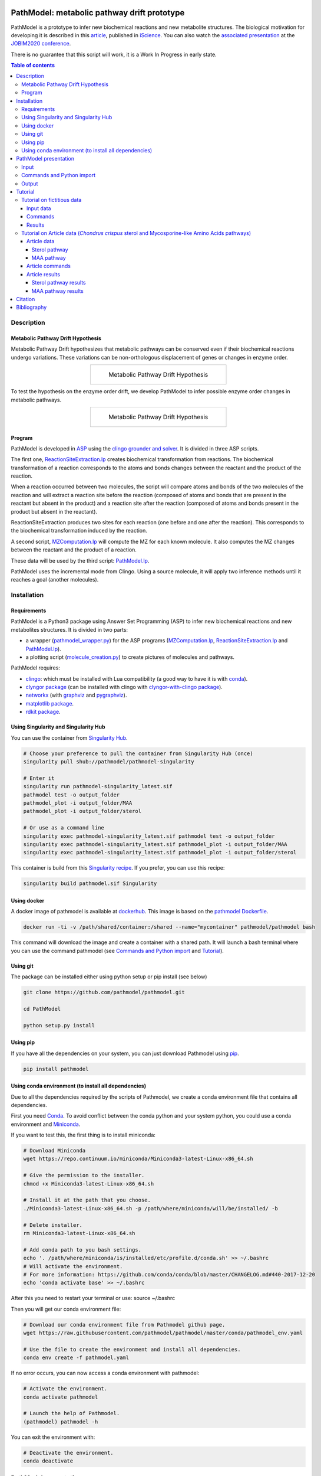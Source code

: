 .. image:: https://img.shields.io/pypi/v/pathmodel.svg
	:target: https://pypi.python.org/pypi/pathmodel

.. image:: https://travis-ci.org/pathmodel/pathmodel.svg?branch=master
        :target: https://travis-ci.org/pathmodel/pathmodel

.. image:: https://www.singularity-hub.org/static/img/hosted-singularity--hub-%23e32929.svg
        :target: https://singularity-hub.org/collections/3758

.. image:: https://img.shields.io/docker/cloud/build/pathmodel/pathmodel
        :target: https://hub.docker.com/r/pathmodel/pathmodel

.. image:: https://img.shields.io/badge/doi-10.1016/j.isci.2020.100849-blueviolet.svg
        :target: https://www.cell.com/iscience/fulltext/S2589-0042(20)30032-8


PathModel: metabolic pathway drift prototype
============================================

PathModel is a prototype to infer new biochemical reactions and new metabolite structures. The biological motivation for developing it is described in this `article <https://doi.org/10.1016/j.isci.2020.100849>`__, published in `iScience <https://www.cell.com/iscience/home>`__.  You can also watch the `associated presentation <https://relaiswebcasting.mediasite.com/mediasite/Play/55fa04573fd14bd5bf3b31acff74cb131d?catalog=e534823f0c954836bf85bfa80af2290921>`__ at the `JOBIM2020 conference <https://jobim2020.sciencesconf.org/>`__.

There is no guarantee that this script will work, it is a Work In Progress in early state.

.. contents:: Table of contents
   :backlinks: top
   :local:


Description
-----------

Metabolic Pathway Drift Hypothesis
~~~~~~~~~~~~~~~~~~~~~~~~~~~~~~~~~~

Metabolic Pathway Drift hypothesizes that metabolic pathways can be conserved even if their biochemical reactions undergo variations. These variations can be non-orthologous displacement of genes or changes in enzyme order.

.. table::
   :align: center
   :widths: auto

   +--------------------------------------------------+
   | .. figure:: images/metabolic_pathway_drift_1.jpg |
   |                                                  |
   |    ..                                            |
   |                                                  |
   |    Metabolic Pathway Drift Hypothesis            |
   +--------------------------------------------------+

To test the hypothesis on the enzyme order drift, we develop PathModel to infer possible enzyme order changes in metabolic pathways.

.. table::
   :align: center
   :widths: auto

   +--------------------------------------------------+
   | .. figure:: images/metabolic_pathway_drift_2.jpg |
   |                                                  |
   |    ..                                            |
   |                                                  |
   |    Metabolic Pathway Drift Hypothesis            |
   +--------------------------------------------------+

Program
~~~~~~~

PathModel is developed in `ASP <https://en.wikipedia.org/wiki/Answer_set_programming>`__ using the `clingo grounder and solver <https://github.com/potassco/clingo>`__. It is divided in three ASP scripts.

The first one, `ReactionSiteExtraction.lp  <https://github.com/pathmodel/pathmodel/blob/master/pathmodel/asp/ReactionSiteExtraction.lp>`__ creates biochemical transformation from reactions. The biochemical transformation of a reaction corresponds to the atoms and bonds changes between the reactant and the product of the reaction.

When a reaction occurred between two molecules, the script will compare atoms and bonds of the two molecules of the reaction and will extract a reaction site before the reaction (composed of atoms and bonds that are present in the reactant but absent in the product) and a reaction site after the reaction (composed of atoms and bonds present in the product but absent in the reactant).

ReactionSiteExtraction produces two sites for each reaction (one before and one after the reaction). This corresponds to the biochemical transformation induced by the reaction.

A second script, `MZComputation.lp  <https://github.com/pathmodel/pathmodel/blob/master/pathmodel/asp/MZComputation.lp>`__ will compute the MZ for each known molecule. It also computes the MZ changes between the reactant and the product of a reaction.

These data will be used by the third script: `PathModel.lp <https://github.com/pathmodel/pathmodel/blob/master/pathmodel/asp/PathModel.lp>`__.

PathModel uses the incremental mode from Clingo. Using a source molecule, it will apply two inference methods until it reaches a goal (another molecules).

Installation
------------

Requirements
~~~~~~~~~~~~

PathModel is a Python3 package using Answer Set Programming (ASP) to infer new biochemical reactions and new metabolites structures. It is divided in two parts:

- a wrapper (`pathmodel_wrapper.py <https://github.com/pathmodel/pathmodel/blob/master/pathmodel/pathmodel_wrapper.py>`__) for the ASP programs (`MZComputation.lp <https://github.com/pathmodel/pathmodel/blob/master/pathmodel/asp/MZComputation.lp>`__, `ReactionSiteExtraction.lp <https://github.com/pathmodel/pathmodel/blob/master/pathmodel/asp/ReactionSiteExtraction.lp>`__ and `PathModel.lp <https://github.com/pathmodel/pathmodel/blob/master/pathmodel/asp/PathModel.lp>`__).

- a plotting script (`molecule_creation.py <https://github.com/pathmodel/pathmodel/blob/master/pathmodel/plotting.py>`__) to create pictures of molecules and pathways.

PathModel requires:

- `clingo <https://github.com/potassco/clingo>`__: which must be installed with Lua compatibility (a good way to have it is with `conda <https://anaconda.org/potassco/clingo>`__).

- `clyngor package <https://github.com/Aluriak/clyngor>`__ (can be installed with clingo with `clyngor-with-clingo package <https://github.com/aluriak/clyngor-with-clingo>`__).

- `networkx <https://networkx.github.io/>`__ (with `graphviz <https://www.graphviz.org/>`__ and `pygraphviz <https://github.com/pygraphviz/pygraphviz>`__).

- `matplotlib package <https://matplotlib.org/>`__.

- `rdkit package <https://github.com/rdkit/rdkit/>`__.

Using Singularity and Singularity Hub
~~~~~~~~~~~~~~~~~~~~~~~~~~~~~~~~~~~~~

You can use the container from `Singularity Hub <https://singularity-hub.org/>`__.

.. code:: sh

    # Choose your preference to pull the container from Singularity Hub (once)
    singularity pull shub://pathmodel/pathmodel-singularity

    # Enter it
    singularity run pathmodel-singularity_latest.sif
    pathmodel test -o output_folder
    pathmodel_plot -i output_folder/MAA
    pathmodel_plot -i output_folder/sterol

    # Or use as a command line
    singularity exec pathmodel-singularity_latest.sif pathmodel test -o output_folder
    singularity exec pathmodel-singularity_latest.sif pathmodel_plot -i output_folder/MAA
    singularity exec pathmodel-singularity_latest.sif pathmodel_plot -i output_folder/sterol

This container is build from this `Singularity recipe <https://github.com/pathmodel/pathmodel-singularity>`__. If you prefer, you can use this recipe:

.. code:: sh

    singularity build pathmodel.sif Singularity


Using docker
~~~~~~~~~~~~

A docker image of pathmodel is available at `dockerhub <https://hub.docker.com/r/pathmodel/pathmodel/>`__. This image is based on the `pathmodel Dockerfile <https://github.com/pathmodel/pathmodel-dockerfile>`__.

.. code:: sh

	docker run -ti -v /path/shared/container:/shared --name="mycontainer" pathmodel/pathmodel bash

This command will download the image and create a container with a shared path. It will launch a bash terminal where you can use the command pathmodel (see `Commands and Python import`_ and `Tutorial`_).

Using git
~~~~~~~~~

The package can be installed either using python setup or pip install (see below)

.. code:: sh

    git clone https://github.com/pathmodel/pathmodel.git

    cd PathModel

    python setup.py install

Using pip
~~~~~~~~~

If you have all the dependencies on your system, you can just download Pathmodel using `pip <https://pypi.org/project/pathmodel/>`__.

.. code:: sh

	pip install pathmodel

Using conda environment (to install all dependencies)
~~~~~~~~~~~~~~~~~~~~~~~~~~~~~~~~~~~~~~~~~~~~~~~~~~~~~

Due to all the dependencies required by the scripts of Pathmodel, we create a conda environment file that contains all dependencies.

First you need `Conda <https://conda.io/docs/>`__.
To avoid conflict between the conda python and your system python, you could use a conda environment and `Miniconda <https://conda.io/docs/user-guide/install/download.html>`__.

If you want to test this, the first thing is to install miniconda:

.. code:: sh

    # Download Miniconda
    wget https://repo.continuum.io/miniconda/Miniconda3-latest-Linux-x86_64.sh

    # Give the permission to the installer.
    chmod +x Miniconda3-latest-Linux-x86_64.sh

    # Install it at the path that you choose.
    ./Miniconda3-latest-Linux-x86_64.sh -p /path/where/miniconda/will/be/installed/ -b

    # Delete installer.
    rm Miniconda3-latest-Linux-x86_64.sh

    # Add conda path to you bash settings.
    echo '. /path/where/miniconda/is/installed/etc/profile.d/conda.sh' >> ~/.bashrc
    # Will activate the environment.
    # For more information: https://github.com/conda/conda/blob/master/CHANGELOG.md#440-2017-12-20
    echo 'conda activate base' >> ~/.bashrc

After this you need to restart your terminal or use: source ~/.bashrc

Then you will get our conda environment file:

.. code:: sh

    # Download our conda environment file from Pathmodel github page.
    wget https://raw.githubusercontent.com/pathmodel/pathmodel/master/conda/pathmodel_env.yaml

    # Use the file to create the environment and install all dependencies.
    conda env create -f pathmodel.yaml

If no error occurs, you can now access a conda environment with pathmodel:

.. code:: sh

    # Activate the environment.
    conda activate pathmodel

    # Launch the help of Pathmodel. 
    (pathmodel) pathmodel -h

You can exit the environment with:

.. code:: sh

    # Deactivate the environment.
    conda deactivate

PathModel presentation
----------------------

Input
~~~~~

Molecules are modelled with atoms (hydrogen excluded) and bonds (single and double).

.. code:: sh

	atom("Molecule1",1,carb). atom("Molecule1",2,carb).
        bond("Molecule1",single,1,2).

	atom("Molecule2",1,carb). atom("Molecule2",2,carb). atom("Molecule2",3,carb).
        bond("Molecule2",single,1,2). bond("Molecule2",single,2,3).

Reactions between molecules are represented as link between two molecules with a name:

.. code:: sh

	reaction(reaction1,"Molecule1","Molecule2").

A common domain is needed to find which molecules share structure with others:

.. code:: sh

	atomDomain(commonDomainName,1,carb). atomDomain(commonDomainName,2,carb).
        bondDomain(commonDomainName,single,1,2).

A molecule source is defined:

.. code:: sh

	source("Molecule1").

Initiation and goal of the incremental grounding must be defined:

.. code:: sh

    init(pathway("Molecule1","Molecule2")).
    goal(pathway("Molecule1","Molecule3")).

M/Z ratio can be added to check whether there is a metabolite that can be predict with this ratio. M/Z ratio must be multiplied by 10 000 because Clingo doesn't use decimals. An example with a M/Z of 270,272:

.. code:: sh

    mzfiltering(2702720).

Molecules absent in the organism of study can be specified. They will not be used by the inference method.

.. code:: sh

    absentmolecules("Molecule1").

Commands and Python import
~~~~~~~~~~~~~~~~~~~~~~~~~~

Run PathModel prediction:

.. code:: sh

	pathmodel infer -i data.lp -o output_folder -s 100

PathModel arguments:

- -i: input file

- -o: output folder

- -s: number of maximal steps before PathModel stops (to avoid endless run), by default at 100

If PathModel does not find the goal molecules before it reaches the number of maximal steps, it will send an error message.

Create picture representing the results (like new molecules inferred from M/Z ratio):

.. code:: sh

	pathmodel_plot -i output_folder_from_pathmodel

In python (pathmodel_plot is not available in import call):

.. code:: python

    import pathmodel

    pathmodel.pathmodel_analysis('data.lp', output_folder, step_limit=100)

Output
~~~~~~

With the `infer command`, pathmodel will use the data file and try to create an output folder:

.. code-block:: text

	output_folder
	├── data_pathmodel.lp
	├── pathmodel_data_transformations.tsv
	├── pathmodel_incremental_inference.tsv
	├── pathmodel_output.lp

data_pathmodel.lp contains intermediary files for PathModel. Specifically, it contains the input data and the results of **ReactionSiteExtraction.lp** (*diffAtomBeforeReaction*, *diffAtomAfterReaction*, *diffBondBeforeReaction*, *diffBondAfterReaction*, *siteBeforeReaction*, *siteAfterReaction*) and of **MZComputation.lp** (*domain*, *moleculeComposition*, *moleculeNbAtoms*, *numberTotalBonds*, *moleculeMZ*, *reactionMZ*). The python wrapper gives this file to **PathModel.lp** as input.

pathmodel_data_transformations.tsv contains all the transformation inferred from the input data and the **ReactionSiteExtraction.lp** script.

pathmodel_incremental_inference.tsv shows the step of the incremental mode of clingo when a new reaction has been inferred using a known transformation. It does not show the step when passing through a known reaction, so the first step number in the file scan be superior to 1.

pathmodel_output.lp is the output lp file of **PathModel.lp** (*newreaction*, *predictatom*, *predictbond*, *reaction*, *inferred*).

Then if you use the `pathmodel_plot command` on the output_folder, pathmodel will create the following structure:

.. code-block:: text

	output_folder
	├── ...
	├── molecules
		├── Molecule1
		├── Molecule2
		├── ...
	├── newmolecules_from_mz
		├── Prediction_...
		├── Prediction_...
		├── ...
	├── pathmodel_output.svg

molecules contains the structures of each molecules in the input data file.

newmolecules_from_mz contains the structures of inferred molecules using the MZ. It will be empty if no MZ were given or if no molecules were inferred.

pathmodel_output.svg shows the pathway containing the molecules and the reactions (in green) from the input files and the newly inferred molecules and reactions (in blue).

Tutorial
--------

Tutorial on fictitious data
~~~~~~~~~~~~~~~~~~~~~~~~~~~

Input data
##########

For this tutorial, we have created fictitious data available at `test/pathmodel_test_data.lp <https://github.com/pathmodel/pathmodel/blob/master/test/pathmodel_test_data.lp>`__.

In this file there is 5 molecules:

.. table::
   :align: center
   :widths: auto

   +--------------------------------------+--------------------------------+
   | .. image:: images/molecule_1.svg     | atom("molecule_1",1..4,carb).  |
   |    :width: 400px                     | bond("molecule_1",single,1,2). |
   |                                      | bond("molecule_1",single,1,3). |
   |                                      | bond("molecule_1",single,2,3). |
   |                                      | bond("molecule_1",single,2,4). |
   +--------------------------------------+--------------------------------+

.. table::
   :align: center
   :widths: auto

   +--------------------------------------+--------------------------------+
   | .. image:: images/molecule_2.svg     | atom("molecule_2",1..4,carb).  |
   |    :width: 400px                     | bond("molecule_2",single,1,2). |
   |                                      | bond("molecule_2",single,1,3). |
   |                                      | bond("molecule_2",single,2,3). |
   |                                      | bond("molecule_2",double,2,4). |
   +--------------------------------------+--------------------------------+

.. table::
   :align: center
   :widths: auto

   +--------------------------------------+--------------------------------+
   | .. image:: images/molecule_3.svg     | atom("molecule_3",1..6,carb).  |
   |    :width: 700px                     | bond("molecule_3",single,1,2). |
   |                                      | bond("molecule_3",single,1,3). |
   |                                      | bond("molecule_3",single,1,6). |
   |                                      | bond("molecule_3",single,2,3). |
   |                                      | bond("molecule_3",single,2,4). |
   |                                      | bond("molecule_3",single,3,6). |
   |                                      | bond("molecule_3",single,5,6). |
   +--------------------------------------+--------------------------------+
  
.. table::
   :align: center
   :widths: auto

   +--------------------------------------+--------------------------------+
   | .. image:: images/molecule_4.svg     | atom("molecule_4",1..6,carb).  |
   |    :width: 700px                     | bond("molecule_4",single,1,2). |
   |                                      | bond("molecule_4",single,1,3). |
   |                                      | bond("molecule_4",single,1,6). |
   |                                      | bond("molecule_4",single,2,3). |
   |                                      | bond("molecule_4",double,2,4). |
   |                                      | bond("molecule_4",single,3,6). |
   |                                      | bond("molecule_4",single,5,6). |
   +--------------------------------------+--------------------------------+

.. table::
   :align: center
   :widths: auto

   +--------------------------------------+--------------------------------+
   | .. image:: images/molecule_5.svg     | atom("molecule_5",1..7,carb).  |
   |    :width: 700px                     | bond("molecule_5",single,1,2). |
   |                                      | bond("molecule_5",single,1,3). |
   |                                      | bond("molecule_5",single,1,6). |
   |                                      | bond("molecule_5",single,1,7). |
   |                                      | bond("molecule_5",single,2,3). |
   |                                      | bond("molecule_5",single,2,4). |
   |                                      | bond("molecule_5",double,3,6). |
   |                                      | bond("molecule_5",single,5,6). |
   +--------------------------------------+--------------------------------+
  
One reaction:

.. table::
   :align: center
   :widths: auto

   +----------------------------------------------+----------------------------------------------------+
   | .. image:: images/reduction_reaction.svg     | reaction(reduction, "molecule_1", "molecule_2").   |
   |    :width: 300px                             |                                                    |
   +----------------------------------------------+----------------------------------------------------+

One known MZ:

+-----------------------------------+--------------------------+
| 92,1341 (so 921341 for Clingo)    | mzfiltering(921341).     |
+-----------------------------------+--------------------------+

Commands
########

.. code:: sh

	pathmodel infer -i pathmodel_test_data.lp -o output_folder

.. code:: sh

	pathmodel_plot -i output_folder

Results
#######

By calling the command:

.. code:: sh

	pathmodel infer -i pathmodel_test_data.lp -o output_folder

Pathmodel will create output files:

.. code-block:: text

	output_folder
	├── data_pathmodel.lp
	├── pathmodel_data_transformations.tsv
	├── pathmodel_incremental_inference.tsv
	├── pathmodel_output.lp

As explained in `Output`_, data_pathmodel.lp is an intermediary file for Pathmodel.

pathmodel_data_transformations.tsv contains the transformation inferred from the knonw reactions, here:

+---------------+-------------------------+--------------------------+
| reaction_id   | reactant_substructure   |   product_substructure   |
+---------------+-------------------------+--------------------------+
| reduction     | [('single', '2', '4')]  |   [('double', '2', '4')] |
+---------------+-------------------------+--------------------------+

This means that the reduction transforms a single bond between atoms 2 and 4 into a double bond. These transformations are used by the deductive and analogical reasoning of PathModel.

pathmodel_incremental_inference.tsv shows the new reactions inferred by PathModel and the step in Clingo incremental mode when the new reaction has been inferred.

+---------------+-----------------+-----------------+--------------------------------+
| infer_turn    | new_reaction    |   reactant      |  product                       |
+---------------+-----------------+-----------------+--------------------------------+
| 2             | reduction       |   "molecule_3"  | "molecule_4"                   |
+---------------+-----------------+-----------------+--------------------------------+
| 2             | reduction       |   "molecule_5"  | "Prediction_921341_reduction"  |
+---------------+-----------------+-----------------+--------------------------------+

Two new reduction variant reactions have been inferred at step two of incremenetal mode:

- one between Molecule3 and Molecule4 inferred from the reduction between Molecule1 and Molecule2. This is a demonstration of the deductive reasoning of PathModel:

.. table::
   :align: center
   :widths: auto

   +-------------------------------------------+
   | .. image:: images/deductive_reasoning.svg |
   +-------------------------------------------+

- one between Molecule5 and a newly inferred metabolite with the MZ of 92,1341. To find this, PathModel computes the MZ of Molecule5 (94,1489). Then it applies each transformations from its knowledge database (here reduction) to each molecules from the knowledge database. With this, PathModel computes the MZ of hypothetical molecules and compared them to the MZ given by the user (here 92,1341). And if a match is found then the reaction and the molecule are inferred. This is an example of the analogical reasoning:

.. table::
   :align: center
   :widths: auto

   +--------------------------------------------+
   | .. image:: images/analogical_reasoning.svg |
   +--------------------------------------------+

Then it is possible to have access to graphic representations of molecules and reactions:

.. code:: sh

	pathmodel_plot -i output_folder

.. code-block:: text

	output_folder
	├── ...
	├── molecules
		├── molecule_1.svg
		├── molecule_2.svg
		├── molecule_3.svg
		├── molecule_4.svg
		├── molecule_5.svg
	├── newmolecules_from_mz
		├── Prediction_921341_reduction.svg
	├── pathmodel_output.svg

There is a structure inferred by PathModel for the MZ 92.1341:

.. table::
   :align: center
   :widths: auto

   +----------------------------------------------------+
   | .. image:: images/Prediction_921341_reduction.svg  |
   +----------------------------------------------------+

PathModel creates also a picture showing all the reactions (known reactions in green, inferred reaction variant in blue and blue square for predicted molecules):

.. table::
   :align: center
   :widths: auto

   +--------------------------------------------+
   | .. image:: images/pathmodel_output.svg     |
   |    :width: 400px                           |
   +--------------------------------------------+

Tutorial on Article data (*Chondrus crispus* sterol and Mycosporine-like Amino Acids pathways)
~~~~~~~~~~~~~~~~~~~~~~~~~~~~~~~~~~~~~~~~~~~~~~~~~~~~~~~~~~~~~~~~~~~~~~~~~~~~~~~~~~~~~~~~~~~~~~

PathModel contains script to reproduce the experience run in the article: analysis of *Chondrus crispus* sterol and Mycosporine-like Amino Acids (MAA) pathways.

Article data
############

Sterol pathway
**************

Input data for sterol pathway are in `pathmodel/pathmodel/data/sterol_pwy.lp <https://raw.githubusercontent.com/pathmodel/pathmodel/master/pathmodel/data/sterol_pwy.lp>`__.

For this pathway, known reactions were extracted from:

- `MetaCyc cholesterol biosynthesis (plants) PWY18C3-1 <https://metacyc.org/META/new-image?type=PATHWAY&object=PWY18C3-1>`__.
- `MetaCyc cholesterol biosynthesis III (via desmosterol) PWY66-4 <https://metacyc.org/META/new-image?type=PATHWAY&object=PWY66-4>`__.
- `MetaCyc phytosterol biosynthesis (plants) PWY-2541 <https://metacyc.org/META/new-image?type=PATHWAY&object=PWY-2541>`__.
- simplification of multistep C24-C29 demethylation from `Sonawane et al. (2016) <https://www.nature.com/articles/nplants2016205>`__.

The source molecule is the cycloartenol and the goal molecules are: 22-dehydrocholesterol, brassicasterol and sitosterol.

MAA pathway
***********

Input data for MAA pathway are in `pathmodel/pathmodel/data/MAA_pwy.lp <https://raw.githubusercontent.com/pathmodel/pathmodel/master/pathmodel/data/MAA_pwy.lp>`__.

For this pathway, known reactions were extracted from:

- `MetaCyc shinorine biosynthesis PWY-7751 <https://metacyc.org/META/new-image?type=PATHWAY&object=PWY-7751>`__.
- Extended reaction from serine to threonine as proposed in `Brawley et al. (2017) <https://www.pnas.org/content/114/31/E6361>`__.
- Reactions hypothesized by `Carreto and Carignan (2011) <https://www.ncbi.nlm.nih.gov/pmc/articles/PMC3083659/>`__.

Two unknown M/Z ratios were given as input for MAA pathway:

- 270,2720
- 302,3117

The source molecule is the sedoheptulose-7-phosphate and the goal molecule is the palythine.

Article commands
################

Article data are stored in PathModel code. By calling the 'test' command, you can reproduce PathModel article experience. First run the inference on the sterol and MAA pathways:

.. code:: sh

	pathmodel test -o output_folder

Then, it is possible to create pictures representation of the results:

.. code:: sh

    pathmodel_plot -i output_folder/sterol

.. code:: sh

    pathmodel_plot -i output_folder/MAA

Article results
###############

This prototype has been used to analyse to pathways from the red alga *Chondrus crispus*, the sterol and the Mycopsorine-like Amino-Acids.

.. code:: sh

	pathmodel test -o output_folder

This test command will create an output folder containing the inference results for the sterol and the MAA pathways:

.. code-block:: text

    output_folder
    ├── MAA
        ├── data_pathmodel.lp
        ├── pathmodel_data_transformations.tsv
        ├── pathmodel_incremental_inference.tsv
        ├── pathmodel_output.lp
    ├── sterol
        ├── data_pathmodel.lp
        ├── pathmodel_data_transformations.tsv
        ├── pathmodel_incremental_inference.tsv
        ├── pathmodel_output.lp

Sterol pathway results
**********************

Then you can create pictures representation of the results (pathways and molecules) for the sterol pathway:

.. code:: sh

    pathmodel_plot -i output_folder/sterol

.. code-block:: text

	output_folder
    ├── sterol
        ├── data_pathmodel.lp
        ├── pathmodel_data_transformations.tsv
        ├── pathmodel_incremental_inference.tsv
        ├── pathmodel_output.lp
        ├── pathmodel_output.svg
        ├── molecules
            ├── 22-dehydrocholesterol.svg
            ├── 24-epicampesterol.svg
            ├── 24-ethylidenelophenol.svg
            ├── 24-methyldesmosterol.svg
            ├── 24-methylenecholesterol.svg
            ├── 24-methylenecycloartanol.svg
            ├── 24-methylenelophenol.svg
            ├── 31-norcycloartanol.svg
            ├── 31-norcycloartenol.svg
            ├── 4α,14α-dimethyl-cholesta-8-enol.svg
            ├── 4α,14α-dimethylcholest-8,24-dien-3β-ol.svg
            ├── 4α-methyl-5α-cholest-7-en-3β-ol.svg
            ├── 4α-methyl-5α-cholesta-7,24-dienol.svg
            ├── 4α-methyl-5α-cholesta-8-en-3-ol.svg
            ├── 4α-methyl-cholesta-8,14-dienol.svg
            ├── 4α-methylcholest-8(9),14,24-trien-3β-ol.svg
            ├── 4α-methylzymosterol.svg
            ├── 5α-cholesta-7,24-dienol.svg
            ├── 7-dehydrocholesterol.svg
            ├── 7-dehydrodesmosterol.svg
            ├── brassicasterol.svg
            ├── campesterol.svg
            ├── cholesterol.svg
            ├── cycloartanol.svg
            ├── cycloartenol.svg
            ├── desmosterol.svg
            ├── lathosterol.svg
            ├── sitosterol.svg
            ├── stigmasterol.svg
        ├── newmolecules_from_mz
            (empty)

In the molecules folder, each input molecules are represented as a svg file.

No M/Z ratio were given as input for the sterol so there is no new molecules from M/Z.

'pathmodel_output.svg' shows the predicted reactions in blue and the predicted molecules in blue (the picture form can change but it contains the same result):

.. table::
   :align: center
   :widths: auto

   +---------------------------------------------------------------------------------+
   | .. image:: images/sterol_pathmodel_output.svg                                   |
   |    :width: 800px                                                                |
   +---------------------------------------------------------------------------------+

Inferred reactions are listed in 'pathmodel_incremental_inference.tsv', with the step of the incremental mode from the source molecule (cycloartenol) to the goal molecules:

.. table::
   :align: center
   :widths: auto

   +------------+-------------------------+-------------------------------------------+--------------------------------------------+
   | infer_step | new_reaction            | reactant                                  | product                                    |
   +------------+-------------------------+-------------------------------------------+--------------------------------------------+
   | 2          | c24_c29_demethylation   | "cycloartenol"                            | "31-norcycloartenol"                       |
   +------------+-------------------------+-------------------------------------------+--------------------------------------------+
   | 2          | rxn66_28                | "cycloartenol"                            | "cycloartanol"                             |
   +------------+-------------------------+-------------------------------------------+--------------------------------------------+
   | 3          | rxn_4282                | "31-norcycloartenol"                      | "31-norcycloartanol"                       |
   +------------+-------------------------+-------------------------------------------+--------------------------------------------+
   | 3          | rxn_20436               | "31-norcycloartenol"                      | "4α,14α-dimethylcholest-8,24-dien-3β-ol"   |
   +------------+-------------------------+-------------------------------------------+--------------------------------------------+
   | 4          | rxn_4282                | "4α,14α-dimethylcholest-8,24-dien-3β-ol"  | "4α,14α-dimethyl-cholesta-8-enol"          |
   +------------+-------------------------+-------------------------------------------+--------------------------------------------+
   | 4          | rxn_20438               | "4α,14α-dimethylcholest-8,24-dien-3β-ol"  | "4α-methylcholest-8(9),14,24-trien-3β-ol"  |
   +------------+-------------------------+-------------------------------------------+--------------------------------------------+
   | 5          | rxn_4282                | "4α-methylcholest-8(9),14,24-trien-3β-ol" | "4α-methyl-cholesta-8,14-dienol"           |
   +------------+-------------------------+-------------------------------------------+--------------------------------------------+
   | 5          | rxn_20439               | "4α-methylcholest-8(9),14,24-trien-3β-ol" | "4α-methylzymosterol"                      |
   +------------+-------------------------+-------------------------------------------+--------------------------------------------+
   | 6          | rxn_4286                | "4α-methylzymosterol"                     | "4α-methyl-5α-cholesta-7,24-dienol"        |
   +------------+-------------------------+-------------------------------------------+--------------------------------------------+
   | 6          | rxn_4282                | "4α-methylzymosterol"                     | "4α-methyl-5α-cholesta-8-en-3-ol"          |
   +------------+-------------------------+-------------------------------------------+--------------------------------------------+
   | 7          | rxn_4282                | "4α-methyl-5α-cholesta-7,24-dienol"       | "4α-methyl-5α-cholest-7-en-3β-ol"          |
   +------------+-------------------------+-------------------------------------------+--------------------------------------------+
   | 7          | c24_c28_demethylation   | "4α-methyl-5α-cholesta-7,24-dienol"       | "5α-cholesta-7,24-dienol"                  |
   +------------+-------------------------+-------------------------------------------+--------------------------------------------+
   | 8          | rxn_1_14_21_6           | "5α-cholesta-7,24-dienol"                 | "7-dehydrodesmosterol"                     |
   +------------+-------------------------+-------------------------------------------+--------------------------------------------+
   | 8          | rxn_4282                | "5α-cholesta-7,24-dienol"                 | "lathosterol"                              |
   +------------+-------------------------+-------------------------------------------+--------------------------------------------+
   | 9          | rxn_4282                | "7-dehydrodesmosterol"                    | "7-dehydrocholesterol"                     |
   +------------+-------------------------+-------------------------------------------+--------------------------------------------+
   | 9          | rxn66_323               | "7-dehydrodesmosterol"                    | "desmosterol"                              |
   +------------+-------------------------+-------------------------------------------+--------------------------------------------+
   | 10         | rxn_4021                | "desmosterol"                             | "24-methylenecholesterol"                  |
   +------------+-------------------------+-------------------------------------------+--------------------------------------------+
   | 10         | rxn_4282                | "desmosterol"                             | "cholesterol"                              |
   +------------+-------------------------+-------------------------------------------+--------------------------------------------+
   | 11         | c22_desaturation        | "cholesterol"                             | "22-dehydrocholesterol"                    |
   +------------+-------------------------+-------------------------------------------+--------------------------------------------+
   | 12         | rxn_2_1_1_143           | "campesterol"                             | "sitosterol"                               |
   +------------+-------------------------+-------------------------------------------+--------------------------------------------+

MAA pathway results
*******************

And the pictures for the MAA pathway are created with:

.. code:: sh

    pathmodel_plot -i output_folder/MAA

.. code-block:: text

    output_folder
    ├── MAA
        ├── data_pathmodel.lp
        ├── pathmodel_data_transformations.tsv
        ├── pathmodel_incremental_inference.tsv
        ├── pathmodel_output.lp
        ├── pathmodel_output.svg
        ├── molecules
            ├── asterina-330.svg
            ├── mycosporin-glycine.svg
            ├── palythene.svg
            ├── palythine.svg
            ├── palythinol.svg
            ├── porphyra-334.svg
            ├── R-4-deoxygadusol.svg
            ├── R-demethyl-4-deoxygadusol.svg
            ├── S-4-deoxygadusol.svg
            ├── S-demethyl-4-deoxygadusol.svg
            ├── sedoheptulose-7-phosphate.svg
            ├── shinorine.svg
            ├── z-palythenic acid.svg
        ├── newmolecules_from_mz
            ├── Prediction_2702720_dehydration.svg
            ├── Prediction_3023117_decarboxylation_1.svg
            ├── Prediction_3023117_decarboxylation_2.svg

pathmodel_output.svg contains the pathway with the known reactions (green), the reactions inferred by PathModel (blue) and the metabolites inferred (blue).

.. table::
   :align: center
   :widths: auto

   +----------------------------------------------------------+
   | .. image:: images/maa_pathmodel_output.svg               |
   |    :width: 800px                                         |
   +----------------------------------------------------------+

Inferred reactions are listed in 'pathmodel_incremental_inference.tsv', with the step of the incremental mode from the source molecule (sedoheptulose-7-phosphate) to the goal molecule (palythine).

Incremental step 2 is not showed because it is already known (between 'sedoheptulose-7-phosphate' and 'R-demethyl-4-deoxygadusol') and no new predictions have been inferred.

.. table::
   :align: center
   :widths: auto

   +------------+-------------------------+-------------------------------------------+--------------------------------------------+
   | infer_step | new_reaction            | reactant                                  | product                                    |
   +------------+-------------------------+-------------------------------------------+--------------------------------------------+
   | 3          | rxn_17896               | "R-demethyl-4-deoxygadusol"               | "R-4-deoxygadusol"                         |
   +------------+-------------------------+-------------------------------------------+--------------------------------------------+
   | 3          | rxn_17370               | "R-demethyl-4-deoxygadusol"               | "S-demethyl-4-deoxygadusol"                |
   +------------+-------------------------+-------------------------------------------+--------------------------------------------+
   | 4          | rxn_17895               | "R-4-deoxygadusol"                        | "S-4-deoxygadusol"                         |
   +------------+-------------------------+-------------------------------------------+--------------------------------------------+
   | 4          | rxn_17366               | "S-demethyl-4-deoxygadusol"               | "S-4-deoxygadusol"                         |
   +------------+-------------------------+-------------------------------------------+--------------------------------------------+
   | 7          | dehydration             | "Prediction_3023117_decarboxylation_1"    | "palythene"                                |
   +------------+-------------------------+-------------------------------------------+--------------------------------------------+
   | 7          | dehydration             | "Prediction_3023117_decarboxylation_2"    | "palythene"                                |
   +------------+-------------------------+-------------------------------------------+--------------------------------------------+
   | 7          | decarboxylation_2       | "porphyra-334"                            | "Prediction_3023117_decarboxylation_1"     |
   +------------+-------------------------+-------------------------------------------+--------------------------------------------+
   | 7          | decarboxylation_2       | "porphyra-334"                            | "Prediction_3023117_decarboxylation_2"     |
   +------------+-------------------------+-------------------------------------------+--------------------------------------------+
   | 7          | decarboxylation_1       | "shinorine"                               | "asterina-330"                             |
   +------------+-------------------------+-------------------------------------------+--------------------------------------------+
   | 8          | dehydration             | "asterina-330"                            | "Prediction_2702720_dehydration"           |
   +------------+-------------------------+-------------------------------------------+--------------------------------------------+

The structures of the predicted molecules from M/Z can be found in newmolecules_from_mz:

- Prediction_2702720_dehydration corresponds to MAA1 of the article:

.. table::
   :align: center
   :widths: auto

   +--------------------------------------------------------------+
   | Prediction_2702720_dehydration                               |
   +--------------------------------------------------------------+
   |from reaction(dehydration,"porphyra-334","z-palythenic acid").|
   +--------------------------------------------------------------+
   | .. image:: images/Prediction_2702720_dehydration.svg         |
   |    :width: 300px                                             |
   +--------------------------------------------------------------+
   | predictatom("Prediction_2702720_dehydration",1,carb).        |
   | predictatom("Prediction_2702720_dehydration",2,carb).        |
   | predictatom("Prediction_2702720_dehydration",3,carb).        |
   | predictatom("Prediction_2702720_dehydration",4,carb).        |
   | predictatom("Prediction_2702720_dehydration",5,carb).        |
   | predictatom("Prediction_2702720_dehydration",6,carb).        |
   | predictatom("Prediction_2702720_dehydration",7,carb).        |
   | predictatom("Prediction_2702720_dehydration",8,nitr).        |
   | predictatom("Prediction_2702720_dehydration",9,oxyg).        |
   | predictatom("Prediction_2702720_dehydration",10,nitr).       |
   | predictatom("Prediction_2702720_dehydration",11,oxyg).       |
   | predictatom("Prediction_2702720_dehydration",12,oxyg).       |
   | predictatom("Prediction_2702720_dehydration",13,carb).       |
   | predictatom("Prediction_2702720_dehydration",14,carb).       |
   | predictatom("Prediction_2702720_dehydration",15,carb).       |
   | predictatom("Prediction_2702720_dehydration",16,oxyg).       |
   | predictatom("Prediction_2702720_dehydration",17,oxyg).       |
   | predictatom("Prediction_2702720_dehydration",18,carb).       |
   | predictatom("Prediction_2702720_dehydration",19,carb).       |
   |                                                              |
   | predictbond("Prediction_2702720_dehydration",double,1,2).    |
   | predictbond("Prediction_2702720_dehydration",single,1,6).    |
   | predictbond("Prediction_2702720_dehydration",single,1,8).    |
   | predictbond("Prediction_2702720_dehydration",single,2,3).    |
   | predictbond("Prediction_2702720_dehydration",single,2,9).    |
   | predictbond("Prediction_2702720_dehydration",single,3,4).    |
   | predictbond("Prediction_2702720_dehydration",double,3,10).   |
   | predictbond("Prediction_2702720_dehydration",single,4,5).    |
   | predictbond("Prediction_2702720_dehydration",single,5,6).    |
   | predictbond("Prediction_2702720_dehydration",single,5,7).    |
   | predictbond("Prediction_2702720_dehydration",singleS,5,12).  |
   | predictbond("Prediction_2702720_dehydration",single,7,11).   |
   | predictbond("Prediction_2702720_dehydration",single,8,14).   |
   | predictbond("Prediction_2702720_dehydration",single,9,13).   |
   | predictbond("Prediction_2702720_dehydration",single,10,18).  |
   | predictbond("Prediction_2702720_dehydration",single,14,15).  |
   | predictbond("Prediction_2702720_dehydration",single,15,17).  |
   | predictbond("Prediction_2702720_dehydration",double,15,16).  |
   | predictbond("Prediction_2702720_dehydration",double,18,19).  |
   +--------------------------------------------------------------+

- Prediction_3023117_decarboxylation_1 and Prediction_3023117_decarboxylation_2 (which are the same molecule) correspond to MAA2.

This molecule has been identified as the Aplysiapalythine A found in *Aplysia californica* [Kamio2011]_.
Furthermore, Aplysiapalythine A has been detected in red algae (the group in which *Chondrus crispus* is classified) [Orfanoudaki2019]_.

.. table::
   :align: center
   :widths: auto

   +-------------------------------------------------------------------+-------------------------------------------------------------------+
   | Prediction_3023117_decarboxylation_1                              | Prediction_3023117_decarboxylation_2                              |
   +-------------------------------------------------------------------+-------------------------------------------------------------------+
   | from reaction(decarboxylation_1,"z-palythenic acid","palythene"). | from reaction(decarboxylation_2,"shinorine","asterina-330").      |
   +-------------------------------------------------------------------+-------------------------------------------------------------------+
   | .. image:: images/Prediction_3023117_decarboxylation_1.svg        | .. image:: images/Prediction_3023117_decarboxylation_2.svg        |
   |    :width: 300px                                                  |  :width: 300px                                                    |
   +-------------------------------------------------------------------+-------------------------------------------------------------------+
   | predictatom("Prediction_3023117_decarboxylation_1",1,carb).       | predictatom("Prediction_3023117_decarboxylation_2",1,carb).       |
   | predictatom("Prediction_3023117_decarboxylation_1",2,carb).       | predictatom("Prediction_3023117_decarboxylation_2",2,carb).       |
   | predictatom("Prediction_3023117_decarboxylation_1",3,carb).       | predictatom("Prediction_3023117_decarboxylation_2",3,carb).       |
   | predictatom("Prediction_3023117_decarboxylation_1",4,carb).       | predictatom("Prediction_3023117_decarboxylation_2",4,carb).       |
   | predictatom("Prediction_3023117_decarboxylation_1",5,carb).       | predictatom("Prediction_3023117_decarboxylation_2",5,carb).       |
   | predictatom("Prediction_3023117_decarboxylation_1",6,carb).       | predictatom("Prediction_3023117_decarboxylation_2",6,carb).       |
   | predictatom("Prediction_3023117_decarboxylation_1",7,carb).       | predictatom("Prediction_3023117_decarboxylation_2",7,carb).       |
   | predictatom("Prediction_3023117_decarboxylation_1",8,nitr).       | predictatom("Prediction_3023117_decarboxylation_2",8,nitr).       |
   | predictatom("Prediction_3023117_decarboxylation_1",9,oxyg).       | predictatom("Prediction_3023117_decarboxylation_2",9,oxyg).       |
   | predictatom("Prediction_3023117_decarboxylation_1",10,nitr).      | predictatom("Prediction_3023117_decarboxylation_2",10,nitr).      |
   | predictatom("Prediction_3023117_decarboxylation_1",11,oxyg).      | predictatom("Prediction_3023117_decarboxylation_2",11,oxyg).      |
   | predictatom("Prediction_3023117_decarboxylation_1",12,oxyg).      | predictatom("Prediction_3023117_decarboxylation_2",12,oxyg).      |
   | predictatom("Prediction_3023117_decarboxylation_1",13,carb).      | predictatom("Prediction_3023117_decarboxylation_2",13,carb).      |
   | predictatom("Prediction_3023117_decarboxylation_1",14,carb).      | predictatom("Prediction_3023117_decarboxylation_2",14,carb).      |
   | predictatom("Prediction_3023117_decarboxylation_1",15,carb).      | predictatom("Prediction_3023117_decarboxylation_2",15,carb).      |
   | predictatom("Prediction_3023117_decarboxylation_1",16,oxyg).      | predictatom("Prediction_3023117_decarboxylation_2",16,oxyg).      |
   | predictatom("Prediction_3023117_decarboxylation_1",17,oxyg).      | predictatom("Prediction_3023117_decarboxylation_2",17,oxyg).      |
   | predictatom("Prediction_3023117_decarboxylation_1",18,carb).      | predictatom("Prediction_3023117_decarboxylation_2",18,carb).      |
   | predictatom("Prediction_3023117_decarboxylation_1",19,carb).      | predictatom("Prediction_3023117_decarboxylation_2",19,carb).      |
   | predictatom("Prediction_3023117_decarboxylation_1",20,oxyg).      | predictatom("Prediction_3023117_decarboxylation_2",20,oxyg).      |
   | predictatom("Prediction_3023117_decarboxylation_1",24,carb).      | predictatom("Prediction_3023117_decarboxylation_2",24,carb).      |
   |                                                                   |                                                                   |
   | predictbond("Prediction_3023117_decarboxylation_1",double,1,2).   | predictbond("Prediction_3023117_decarboxylation_2",double,1,2).   |
   | predictbond("Prediction_3023117_decarboxylation_1",single,1,6).   | predictbond("Prediction_3023117_decarboxylation_2",single,1,6).   |
   | predictbond("Prediction_3023117_decarboxylation_1",single,1,8).   | predictbond("Prediction_3023117_decarboxylation_2",single,1,8).   |
   | predictbond("Prediction_3023117_decarboxylation_1",single,2,3).   | predictbond("Prediction_3023117_decarboxylation_2",single,2,3).   |
   | predictbond("Prediction_3023117_decarboxylation_1",single,2,9).   | predictbond("Prediction_3023117_decarboxylation_2",single,2,9).   |
   | predictbond("Prediction_3023117_decarboxylation_1",single,3,4).   | predictbond("Prediction_3023117_decarboxylation_2",single,3,4).   |
   | predictbond("Prediction_3023117_decarboxylation_1",double,3,10).  | predictbond("Prediction_3023117_decarboxylation_2",double,3,10).  |
   | predictbond("Prediction_3023117_decarboxylation_1",single,4,5).   | predictbond("Prediction_3023117_decarboxylation_2",single,4,5).   |
   | predictbond("Prediction_3023117_decarboxylation_1",single,5,6).   | predictbond("Prediction_3023117_decarboxylation_2",single,5,6).   |
   | predictbond("Prediction_3023117_decarboxylation_1",single,5,7).   | predictbond("Prediction_3023117_decarboxylation_2",single,5,7).   |
   | predictbond("Prediction_3023117_decarboxylation_1",singleS,5,12). | predictbond("Prediction_3023117_decarboxylation_2",singleS,5,12). |
   | predictbond("Prediction_3023117_decarboxylation_1",single,7,11).  | predictbond("Prediction_3023117_decarboxylation_2",single,7,11).  |
   | predictbond("Prediction_3023117_decarboxylation_1",single,8,14).  | predictbond("Prediction_3023117_decarboxylation_2",single,8,14).  |
   | predictbond("Prediction_3023117_decarboxylation_1",single,9,13).  | predictbond("Prediction_3023117_decarboxylation_2",single,9,13).  |
   | predictbond("Prediction_3023117_decarboxylation_1",single,10,18). | predictbond("Prediction_3023117_decarboxylation_2",single,10,18). |
   | predictbond("Prediction_3023117_decarboxylation_1",single,14,15). | predictbond("Prediction_3023117_decarboxylation_2",single,14,15). |
   | predictbond("Prediction_3023117_decarboxylation_1",double,15,16). | predictbond("Prediction_3023117_decarboxylation_2",double,15,16). |
   | predictbond("Prediction_3023117_decarboxylation_1",single,15,17). | predictbond("Prediction_3023117_decarboxylation_2",single,15,17). |
   | predictbond("Prediction_3023117_decarboxylation_1",single,18,19). | predictbond("Prediction_3023117_decarboxylation_2",single,18,19). |
   | predictbond("Prediction_3023117_decarboxylation_1",single,19,20). | predictbond("Prediction_3023117_decarboxylation_2",single,19,20). |
   | predictbond("Prediction_3023117_decarboxylation_1",single,19,24). | predictbond("Prediction_3023117_decarboxylation_2",single,19,24). |
   +-------------------------------------------------------------------+-------------------------------------------------------------------+

Citation
--------

Arnaud Belcour, Jean Girard, Méziane Aite, Ludovic Delage, Camille Trottier, Charlotte Marteau, Cédric Leroux, Simon M. Dittami, Pierre Sauleau, Erwan Corre, Jacques Nicolas, Catherine Boyen, Catherine Leblanc, Jonas Collén, Anne Siegel, Gabriel V. Markov. (2020). Inferring biochemical reactions and metabolite structures to understand metabolic pathway drift, *iScience*, 2020, 23(2): 100849, `https://doi.org/10.1016/j.isci.2020.100849 <https://doi.org/10.1016/j.isci.2020.100849>`__.

`Citation in BibTeX format <https://hal.inria.fr/hal-01943880v2/bibtex>`__.

Bibliography
------------

.. [Kamio2011] Kamio, M., Kicklighter, C.E., Nguyen, L., Germann, M.W. and Derby, C.D. (2011). Isolation and Structural Elucidation of Novel Mycosporine‐Like Amino Acids as Alarm Cues in the Defensive Ink Secretion of the Sea Hare *Aplysia californica*. *Helvetica Chimica Acta*, 94: 1012-1018. `doi:10.1002/hlca.201100117 <https://doi.org/10.1002/hlca.201100117>`__.

.. [Orfanoudaki2019] Orfanoudaki, M., Hartmann, A., Karsten, U. and Ganzera, M. (2019). Chemical profiling of mycosporine‐like amino acids in twenty‐three red algal species. *Journal of Phycology*, 55: 393-403. `doi:10.1111/jpy.12827 <https://doi.org/10.1111/jpy.12827>`__.
